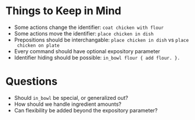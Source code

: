 * Things to Keep in Mind
  - Some actions change the identifier: =coat chicken with flour=
  - Some actions move the identifier: =place chicken in dish=
  - Prepositions should be interchangable: =place chicken in dish= vs =place
    chicken on plate=
  - Every command should have optional expository parameter
  - Identifier hiding should be possible: =in_bowl flour { add flour. }.=

* Questions
  - Should =in_bowl= be special, or generalized out?
  - How should we handle ingredient amounts?
  - Can flexibility be added beyond the expository parameter?
